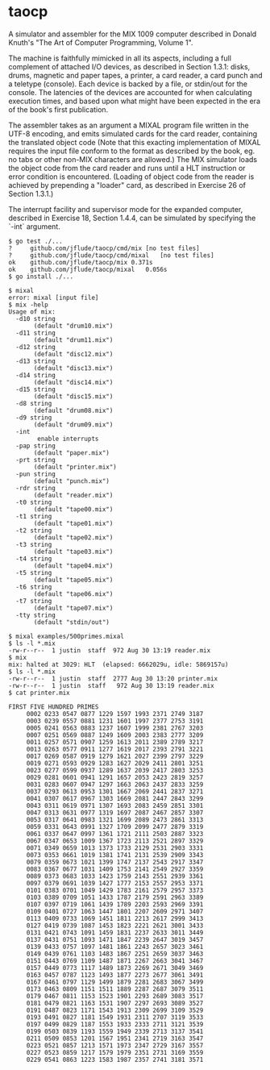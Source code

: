 * taocp

A simulator and assembler for the MIX 1009 computer described in
Donald Knuth's "The Art of Computer Programming, Volume 1".

The machine is faithfully mimicked in all its aspects, including a
full complement of attached I/O devices, as described in Section
1.3.1: disks, drums, magnetic and paper tapes, a printer, a card
reader, a card punch and a teletype (console). Each device is backed
by a file, or stdin/out for the console. The latencies of the devices
are accounted for when calculating execution times, and based upon
what might have been expected in the era of the book's first
publication.

The assembler takes as an argument a MIXAL program file written in the
UTF-8 encoding, and emits simulated cards for the card reader,
containing the translated object code (Note that this exacting
implementation of MIXAL requires the input file conform to the format
as described by the book, eg. no tabs or other non-MIX characters are
allowed.) The MIX simulator loads the object code from the card reader
and runs until a HLT instruction or error condition is encountered.
(Loading of object code from the reader is achieved by prepending a
"loader" card, as described in Exercise 26 of Section 1.3.1.)

The interrupt facility and supervisor mode for the expanded computer,
described in Exercise 18, Section 1.4.4, can be simulated by
specifying the `-int` argument.

: $ go test ./...
: ?   	github.com/jflude/taocp/cmd/mix	[no test files]
: ?   	github.com/jflude/taocp/cmd/mixal	[no test files]
: ok  	github.com/jflude/taocp/mix	0.371s
: ok  	github.com/jflude/taocp/mixal	0.056s
: $ go install ./...
: 
: $ mixal
: error: mixal [input file]
: $ mix -help
: Usage of mix:
:   -d10 string
:     	 (default "drum10.mix")
:   -d11 string
:     	 (default "drum11.mix")
:   -d12 string
:     	 (default "disc12.mix")
:   -d13 string
:     	 (default "disc13.mix")
:   -d14 string
:     	 (default "disc14.mix")
:   -d15 string
:     	 (default "disc15.mix")
:   -d8 string
:     	 (default "drum08.mix")
:   -d9 string
:     	 (default "drum09.mix")
:   -int
:         enable interrupts
:   -pap string
:     	 (default "paper.mix")
:   -prt string
:     	 (default "printer.mix")
:   -pun string
:     	 (default "punch.mix")
:   -rdr string
:     	 (default "reader.mix")
:   -t0 string
:     	 (default "tape00.mix")
:   -t1 string
:     	 (default "tape01.mix")
:   -t2 string
:     	 (default "tape02.mix")
:   -t3 string
:     	 (default "tape03.mix")
:   -t4 string
:     	 (default "tape04.mix")
:   -t5 string
:     	 (default "tape05.mix")
:   -t6 string
:     	 (default "tape06.mix")
:   -t7 string
:     	 (default "tape07.mix")
:   -tty string
:     	 (default "stdin/out")
: 
: $ mixal examples/500primes.mixal
: $ ls -l *.mix
: -rw-r--r--  1 justin  staff  972 Aug 30 13:19 reader.mix
: $ mix
: mix: halted at 3029: HLT  (elapsed: 6662029u, idle: 5869157u)
: $ ls -l *.mix
: -rw-r--r--  1 justin  staff  2777 Aug 30 13:20 printer.mix
: -rw-r--r--  1 justin  staff   972 Aug 30 13:19 reader.mix
: $ cat printer.mix
: 
: FIRST FIVE HUNDRED PRIMES
:      0002 0233 0547 0877 1229 1597 1993 2371 2749 3187
:      0003 0239 0557 0881 1231 1601 1997 2377 2753 3191
:      0005 0241 0563 0883 1237 1607 1999 2381 2767 3203
:      0007 0251 0569 0887 1249 1609 2003 2383 2777 3209
:      0011 0257 0571 0907 1259 1613 2011 2389 2789 3217
:      0013 0263 0577 0911 1277 1619 2017 2393 2791 3221
:      0017 0269 0587 0919 1279 1621 2027 2399 2797 3229
:      0019 0271 0593 0929 1283 1627 2029 2411 2801 3251
:      0023 0277 0599 0937 1289 1637 2039 2417 2803 3253
:      0029 0281 0601 0941 1291 1657 2053 2423 2819 3257
:      0031 0283 0607 0947 1297 1663 2063 2437 2833 3259
:      0037 0293 0613 0953 1301 1667 2069 2441 2837 3271
:      0041 0307 0617 0967 1303 1669 2081 2447 2843 3299
:      0043 0311 0619 0971 1307 1693 2083 2459 2851 3301
:      0047 0313 0631 0977 1319 1697 2087 2467 2857 3307
:      0053 0317 0641 0983 1321 1699 2089 2473 2861 3313
:      0059 0331 0643 0991 1327 1709 2099 2477 2879 3319
:      0061 0337 0647 0997 1361 1721 2111 2503 2887 3323
:      0067 0347 0653 1009 1367 1723 2113 2521 2897 3329
:      0071 0349 0659 1013 1373 1733 2129 2531 2903 3331
:      0073 0353 0661 1019 1381 1741 2131 2539 2909 3343
:      0079 0359 0673 1021 1399 1747 2137 2543 2917 3347
:      0083 0367 0677 1031 1409 1753 2141 2549 2927 3359
:      0089 0373 0683 1033 1423 1759 2143 2551 2939 3361
:      0097 0379 0691 1039 1427 1777 2153 2557 2953 3371
:      0101 0383 0701 1049 1429 1783 2161 2579 2957 3373
:      0103 0389 0709 1051 1433 1787 2179 2591 2963 3389
:      0107 0397 0719 1061 1439 1789 2203 2593 2969 3391
:      0109 0401 0727 1063 1447 1801 2207 2609 2971 3407
:      0113 0409 0733 1069 1451 1811 2213 2617 2999 3413
:      0127 0419 0739 1087 1453 1823 2221 2621 3001 3433
:      0131 0421 0743 1091 1459 1831 2237 2633 3011 3449
:      0137 0431 0751 1093 1471 1847 2239 2647 3019 3457
:      0139 0433 0757 1097 1481 1861 2243 2657 3023 3461
:      0149 0439 0761 1103 1483 1867 2251 2659 3037 3463
:      0151 0443 0769 1109 1487 1871 2267 2663 3041 3467
:      0157 0449 0773 1117 1489 1873 2269 2671 3049 3469
:      0163 0457 0787 1123 1493 1877 2273 2677 3061 3491
:      0167 0461 0797 1129 1499 1879 2281 2683 3067 3499
:      0173 0463 0809 1151 1511 1889 2287 2687 3079 3511
:      0179 0467 0811 1153 1523 1901 2293 2689 3083 3517
:      0181 0479 0821 1163 1531 1907 2297 2693 3089 3527
:      0191 0487 0823 1171 1543 1913 2309 2699 3109 3529
:      0193 0491 0827 1181 1549 1931 2311 2707 3119 3533
:      0197 0499 0829 1187 1553 1933 2333 2711 3121 3539
:      0199 0503 0839 1193 1559 1949 2339 2713 3137 3541
:      0211 0509 0853 1201 1567 1951 2341 2719 3163 3547
:      0223 0521 0857 1213 1571 1973 2347 2729 3167 3557
:      0227 0523 0859 1217 1579 1979 2351 2731 3169 3559
:      0229 0541 0863 1223 1583 1987 2357 2741 3181 3571
